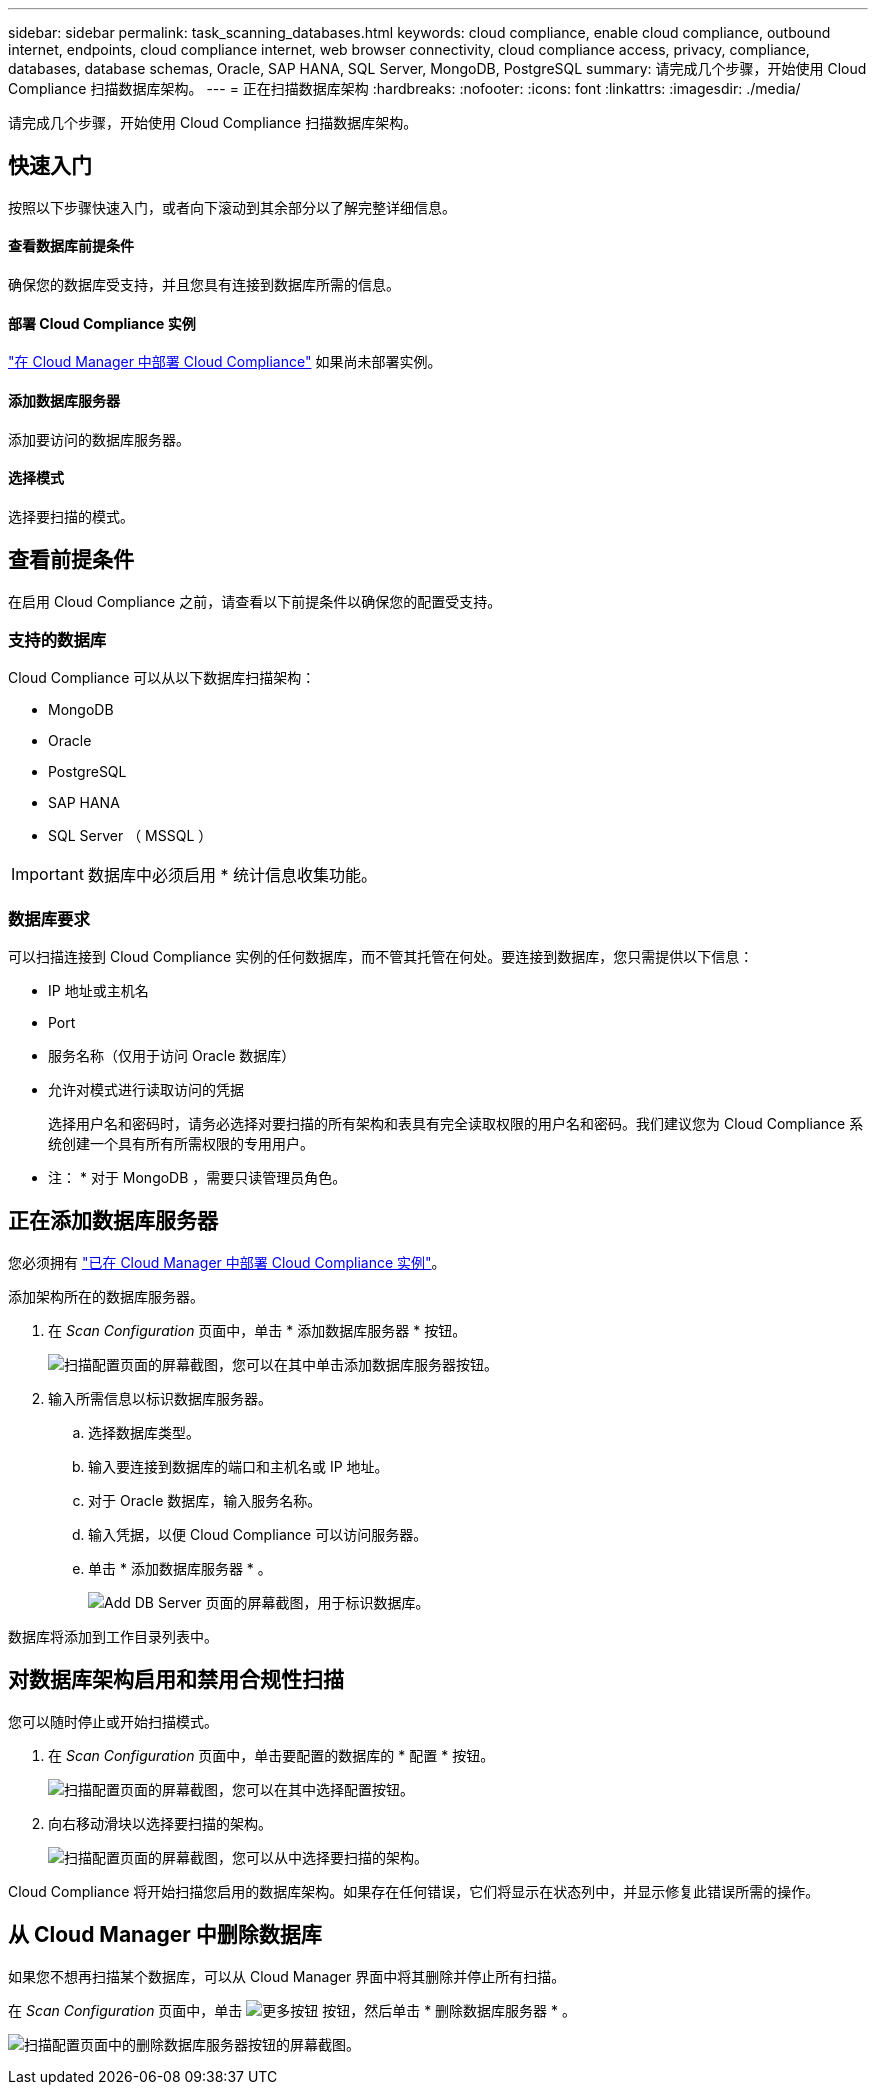 ---
sidebar: sidebar 
permalink: task_scanning_databases.html 
keywords: cloud compliance, enable cloud compliance, outbound internet, endpoints, cloud compliance internet, web browser connectivity, cloud compliance access, privacy, compliance, databases, database schemas, Oracle, SAP HANA, SQL Server, MongoDB, PostgreSQL 
summary: 请完成几个步骤，开始使用 Cloud Compliance 扫描数据库架构。 
---
= 正在扫描数据库架构
:hardbreaks:
:nofooter: 
:icons: font
:linkattrs: 
:imagesdir: ./media/


[role="lead"]
请完成几个步骤，开始使用 Cloud Compliance 扫描数据库架构。



== 快速入门

按照以下步骤快速入门，或者向下滚动到其余部分以了解完整详细信息。



==== 查看数据库前提条件

[role="quick-margin-para"]
确保您的数据库受支持，并且您具有连接到数据库所需的信息。



==== 部署 Cloud Compliance 实例

[role="quick-margin-para"]
link:task_deploy_cloud_compliance.html["在 Cloud Manager 中部署 Cloud Compliance"^] 如果尚未部署实例。



==== 添加数据库服务器

[role="quick-margin-para"]
添加要访问的数据库服务器。



==== 选择模式

[role="quick-margin-para"]
选择要扫描的模式。



== 查看前提条件

在启用 Cloud Compliance 之前，请查看以下前提条件以确保您的配置受支持。



=== 支持的数据库

Cloud Compliance 可以从以下数据库扫描架构：

* MongoDB
* Oracle
* PostgreSQL
* SAP HANA
* SQL Server （ MSSQL ）



IMPORTANT: 数据库中必须启用 * 统计信息收集功能。



=== 数据库要求

可以扫描连接到 Cloud Compliance 实例的任何数据库，而不管其托管在何处。要连接到数据库，您只需提供以下信息：

* IP 地址或主机名
* Port
* 服务名称（仅用于访问 Oracle 数据库）
* 允许对模式进行读取访问的凭据
+
选择用户名和密码时，请务必选择对要扫描的所有架构和表具有完全读取权限的用户名和密码。我们建议您为 Cloud Compliance 系统创建一个具有所有所需权限的专用用户。



* 注： * 对于 MongoDB ，需要只读管理员角色。



== 正在添加数据库服务器

您必须拥有 link:task_deploy_cloud_compliance.html["已在 Cloud Manager 中部署 Cloud Compliance 实例"^]。

添加架构所在的数据库服务器。

. 在 _Scan Configuration_ 页面中，单击 * 添加数据库服务器 * 按钮。
+
image:screenshot_compliance_add_db_server_button.png["扫描配置页面的屏幕截图，您可以在其中单击添加数据库服务器按钮。"]

. 输入所需信息以标识数据库服务器。
+
.. 选择数据库类型。
.. 输入要连接到数据库的端口和主机名或 IP 地址。
.. 对于 Oracle 数据库，输入服务名称。
.. 输入凭据，以便 Cloud Compliance 可以访问服务器。
.. 单击 * 添加数据库服务器 * 。
+
image:screenshot_compliance_add_db_server_dialog.png["Add DB Server 页面的屏幕截图，用于标识数据库。"]





数据库将添加到工作目录列表中。



== 对数据库架构启用和禁用合规性扫描

您可以随时停止或开始扫描模式。

. 在 _Scan Configuration_ 页面中，单击要配置的数据库的 * 配置 * 按钮。
+
image:screenshot_compliance_db_server_config.png["扫描配置页面的屏幕截图，您可以在其中选择配置按钮。"]

. 向右移动滑块以选择要扫描的架构。
+
image:screenshot_compliance_select_schemas.png["扫描配置页面的屏幕截图，您可以从中选择要扫描的架构。"]



Cloud Compliance 将开始扫描您启用的数据库架构。如果存在任何错误，它们将显示在状态列中，并显示修复此错误所需的操作。



== 从 Cloud Manager 中删除数据库

如果您不想再扫描某个数据库，可以从 Cloud Manager 界面中将其删除并停止所有扫描。

在 _Scan Configuration_ 页面中，单击 image:screenshot_gallery_options.gif["更多按钮"] 按钮，然后单击 * 删除数据库服务器 * 。

image:screenshot_compliance_remove_db.png["扫描配置页面中的删除数据库服务器按钮的屏幕截图。"]
